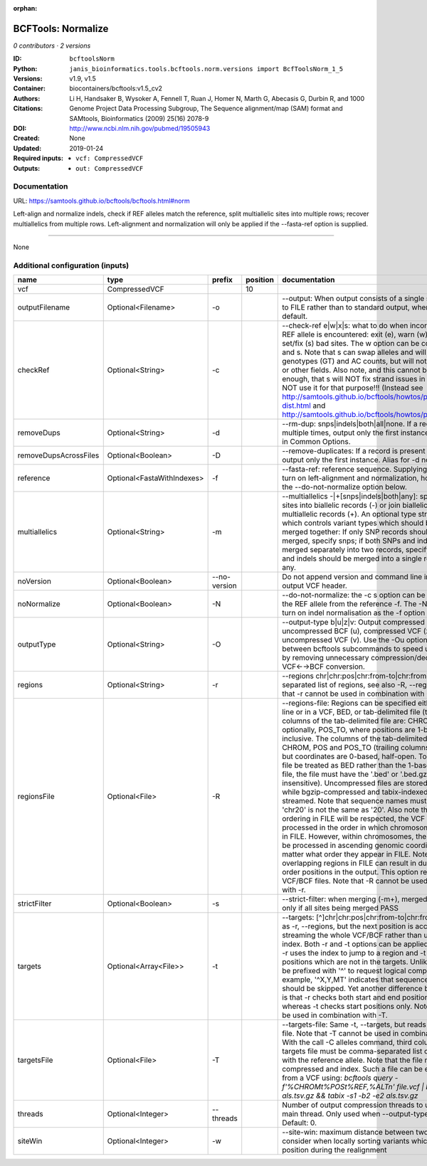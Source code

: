 :orphan:

BCFTools: Normalize
==================================

*0 contributors · 2 versions*

:ID: ``bcftoolsNorm``
:Python: ``janis_bioinformatics.tools.bcftools.norm.versions import BcfToolsNorm_1_5``
:Versions: v1.9, v1.5
:Container: biocontainers/bcftools:v1.5_cv2
:Authors: 
:Citations: Li H, Handsaker B, Wysoker A, Fennell T, Ruan J, Homer N, Marth G, Abecasis G, Durbin R, and 1000 Genome Project Data Processing Subgroup, The Sequence alignment/map (SAM) format and SAMtools, Bioinformatics (2009) 25(16) 2078-9
:DOI: http://www.ncbi.nlm.nih.gov/pubmed/19505943
:Created: None
:Updated: 2019-01-24
:Required inputs:
   - ``vcf: CompressedVCF``
:Outputs: 
   - ``out: CompressedVCF``

Documentation
-------------

URL: `https://samtools.github.io/bcftools/bcftools.html#norm <https://samtools.github.io/bcftools/bcftools.html#norm>`_

Left-align and normalize indels, check if REF alleles match the reference, 
split multiallelic sites into multiple rows; recover multiallelics from 
multiple rows. Left-alignment and normalization will only be applied if 
the --fasta-ref option is supplied.


------

None

Additional configuration (inputs)
---------------------------------

=====================  ==========================  ============  ==========  ============================================================================================================================================================================================================================================================================================================================================================================================================================================================================================================================================================================================================================================================================================================================================================================================================================================================================================================================================================================================================================================================================================================================================================================================================================================================
name                   type                        prefix          position  documentation
=====================  ==========================  ============  ==========  ============================================================================================================================================================================================================================================================================================================================================================================================================================================================================================================================================================================================================================================================================================================================================================================================================================================================================================================================================================================================================================================================================================================================================================================================================================================================
vcf                    CompressedVCF                                     10
outputFilename         Optional<Filename>          -o                        --output: When output consists of a single stream, write it to FILE rather than to standard output, where it is written by default.
checkRef               Optional<String>            -c                        --check-ref e|w|x|s: what to do when incorrect or missing REF allele is encountered: exit (e), warn (w), exclude (x), or set/fix (s) bad sites. The w option can be combined with x and s. Note that s can swap alleles and will update genotypes (GT) and AC counts, but will not attempt to fix PL or other fields. Also note, and this cannot be stressed enough, that s will NOT fix strand issues in your VCF, do NOT use it for that purpose!!! (Instead see http://samtools.github.io/bcftools/howtos/plugin.af-dist.html and http://samtools.github.io/bcftools/howtos/plugin.fixref.html.)
removeDups             Optional<String>            -d                        --rm-dup: snps|indels|both|all|none. If a record is present multiple times, output only the first instance, see --collapse in Common Options.
removeDupsAcrossFiles  Optional<Boolean>           -D                        --remove-duplicates: If a record is present in multiple files, output only the first instance. Alias for -d none, deprecated.
reference              Optional<FastaWithIndexes>  -f                        --fasta-ref: reference sequence. Supplying this option will turn on left-alignment and normalization, however, see also the --do-not-normalize option below.
multiallelics          Optional<String>            -m                        --multiallelics -|+[snps|indels|both|any]: split multiallelic sites into biallelic records (-) or join biallelic sites into multiallelic records (+). An optional type string can follow which controls variant types which should be split or merged together: If only SNP records should be split or merged, specify snps; if both SNPs and indels should be merged separately into two records, specify both; if SNPs and indels should be merged into a single record, specify any.
noVersion              Optional<Boolean>           --no-version              Do not append version and command line information to the output VCF header.
noNormalize            Optional<Boolean>           -N                        --do-not-normalize: the -c s option can be used to fix or set the REF allele from the reference -f. The -N option will not turn on indel normalisation as the -f option normally implies
outputType             Optional<String>            -O                        --output-type b|u|z|v: Output compressed BCF (b), uncompressed BCF (u), compressed VCF (z), uncompressed VCF (v). Use the -Ou option when piping between bcftools subcommands to speed up performance by removing unnecessary compression/decompression and VCF←→BCF conversion.
regions                Optional<String>            -r                        --regions chr|chr:pos|chr:from-to|chr:from-[,…]: Comma-separated list of regions, see also -R, --regions-file. Note that -r cannot be used in combination with -R.
regionsFile            Optional<File>              -R                        --regions-file: Regions can be specified either on command line or in a VCF, BED, or tab-delimited file (the default). The columns of the tab-delimited file are: CHROM, POS, and, optionally, POS_TO, where positions are 1-based and inclusive. The columns of the tab-delimited BED file are also CHROM, POS and POS_TO (trailing columns are ignored), but coordinates are 0-based, half-open. To indicate that a file be treated as BED rather than the 1-based tab-delimited file, the file must have the '.bed' or '.bed.gz' suffix (case-insensitive). Uncompressed files are stored in memory, while bgzip-compressed and tabix-indexed region files are streamed. Note that sequence names must match exactly, 'chr20' is not the same as '20'. Also note that chromosome ordering in FILE will be respected, the VCF will be processed in the order in which chromosomes first appear in FILE. However, within chromosomes, the VCF will always be processed in ascending genomic coordinate order no matter what order they appear in FILE. Note that overlapping regions in FILE can result in duplicated out of order positions in the output. This option requires indexed VCF/BCF files. Note that -R cannot be used in combination with -r.
strictFilter           Optional<Boolean>           -s                        --strict-filter: when merging (-m+), merged site is PASS only if all sites being merged PASS
targets                Optional<Array<File>>       -t                        --targets: [^]chr|chr:pos|chr:from-to|chr:from-[,…]: Similar as -r, --regions, but the next position is accessed by streaming the whole VCF/BCF rather than using the tbi/csi index. Both -r and -t options can be applied simultaneously: -r uses the index to jump to a region and -t discards positions which are not in the targets. Unlike -r, targets can be prefixed with '^' to request logical complement. For example, '^X,Y,MT' indicates that sequences X, Y and MT should be skipped. Yet another difference between the two is that -r checks both start and end positions of indels, whereas -t checks start positions only. Note that -t cannot be used in combination with -T.
targetsFile            Optional<File>              -T                        --targets-file: Same -t, --targets, but reads regions from a file. Note that -T cannot be used in combination with -t. With the call -C alleles command, third column of the targets file must be comma-separated list of alleles, starting with the reference allele. Note that the file must be compressed and index. Such a file can be easily created from a VCF using: `bcftools query -f'%CHROM\t%POS\t%REF,%ALT\n' file.vcf | bgzip -c > als.tsv.gz && tabix -s1 -b2 -e2 als.tsv.gz`
threads                Optional<Integer>           --threads                 Number of output compression threads to use in addition to main thread. Only used when --output-type is b or z. Default: 0.
siteWin                Optional<Integer>           -w                        --site-win: maximum distance between two records to consider when locally sorting variants which changed position during the realignment
=====================  ==========================  ============  ==========  ============================================================================================================================================================================================================================================================================================================================================================================================================================================================================================================================================================================================================================================================================================================================================================================================================================================================================================================================================================================================================================================================================================================================================================================================================================================================

